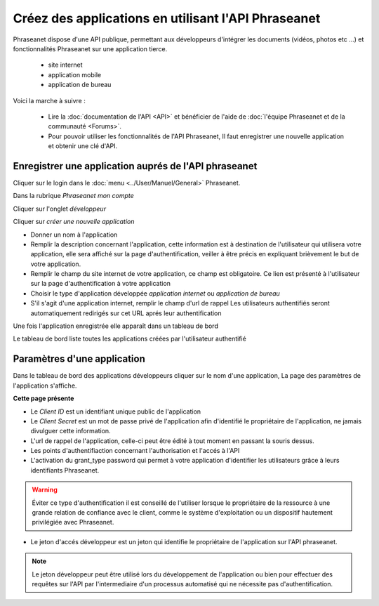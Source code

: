 Créez des applications en utilisant l'API Phraseanet
====================================================

Phraseanet dispose d'une API publique, permettant aux développeurs d'intégrer
les documents (vidéos, photos etc ...) et fonctionnalités Phraseanet sur une
application tierce.

 * site internet
 * application mobile
 * application de bureau

Voici la marche à suivre :

    * Lire la :doc:`documentation de l'API <API>` et bénéficier de l'aide de :doc:`l'équipe Phraseanet et de la communauté <Forums>`.

    * Pour pouvoir utiliser les fonctionnalités de l'API Phraseanet, Il faut
      enregistrer une nouvelle application et obtenir une clé d'API.


Enregistrer une application auprés de l'API phraseanet
------------------------------------------------------

Cliquer sur le login dans le :doc:`menu <../User/Manuel/General>` Phraseanet.

Dans la rubrique *Phraseanet mon compte*

Cliquer sur l'onglet *développeur*

.. image:: ../images/MonCompteDeveloppeur.png
	   :alt: alternate text
	   :align: center

Cliquer sur *créer une nouvelle application*

.. image:: ../images/MonCompteDeveloppeurCreate.png
	   :alt: alternate text
	   :align: center


* Donner un nom à l'application
* Remplir la description concernant l'application, cette information est à
  destination de l'utilisateur qui utilisera votre application, elle sera
  affiché sur la page d'authentification, veiller à être
  précis en expliquant brièvement le but de votre application.
* Remplir le champ du site internet de votre application, ce champ est obligatoire.
  Ce lien est présenté à l'utilisateur sur la page d'authentification à votre
  application
* Choisir le type d'application développée *application internet* ou *application de bureau*
* S'il s'agit d'une application internet, remplir le champ d'url de rappel
  Les utilisateurs authentifiés seront automatiquement redirigés sur cet URL
  aprés leur authentification

Une fois l'application enregistrée elle apparaît dans un tableau de bord

.. image:: ../images/MonCompteDeveloppeurDashboard.png
	   :alt: alternate text
	   :align: center

Le tableau de bord liste toutes les applications créées par l'utilisateur authentifié

Paramètres d'une application
----------------------------

Dans le tableau de bord des applications développeurs cliquer sur le nom d'une
application, La page des paramètres de l'application s'affiche.

.. image:: ../images/MonCompteDeveloppeurApplication.png
	   :alt: alternate text
	   :align: center


**Cette page présente**

* Le *Client ID* est un identifiant unique public de l'application
* Le *Client Secret* est un mot de passe privé de l'application afin d'identifié
  le propriétaire de l'application, ne jamais divulguer cette information.
* L'url de rappel de l'application, celle-ci peut être édité à tout moment en passant la souris dessus.
* Les points d'authentifiaction concernant l'authorisation et l'accés à l'API
* L'activation du grant_type password qui permet à votre application d'identifier les utilisateurs
  grâce à leurs identifiants Phraseanet.

.. warning:: Éviter ce type d'authentification il est conseillé de l'utiliser
        lorsque le propriétaire de la ressource à une grande relation de confiance avec le client,
        comme le système d'exploitation ou un dispositif hautement privilégiée avec Phraseanet.

* Le jeton d'accés développeur est un jeton qui identifie le propriétaire de l'application sur l'API phraseanet.

.. note::  Le jeton développeur peut être utilisé lors du développement de l'application
        ou bien pour effectuer des requêtes sur l'API par l'intermediaire d'un processus automatisé
        qui ne nécessite pas d'authentification.


.. seealso::  Phraseanet s'appuie sur le protocole d'authentification oAuth2.0. Afin de
           mieux appréhender le processus de création et d'authentification des applications
           clientes à l'API Phraseanet nous invitons les développeurs à lire la RFC du protocole
           `http://tools.ietf.org/html/draft-ietf-oauth-v2 <http://tools.ietf.org/html/draft-ietf-oauth-v2>`_.
